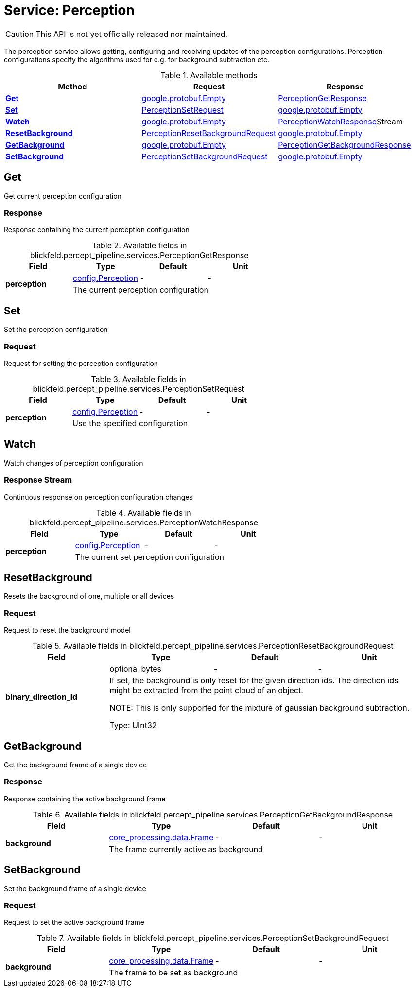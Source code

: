 = Service: Perception

CAUTION: This API is not yet officially released nor maintained.

The perception service allows getting, configuring and receiving updates of the perception configurations. 
Perception configurations specify the algorithms used for e.g. for background subtraction etc.

.Available methods
|===
| Method | Request | Response

| *xref:#Get[]* | https://protobuf.dev/reference/protobuf/google.protobuf/#empty[google.protobuf.Empty]| xref:blickfeld/percept_pipeline/services/perception.adoc#_blickfeld_percept_pipeline_services_PerceptionGetResponse[PerceptionGetResponse]
| *xref:#Set[]* | xref:blickfeld/percept_pipeline/services/perception.adoc#_blickfeld_percept_pipeline_services_PerceptionSetRequest[PerceptionSetRequest]| https://protobuf.dev/reference/protobuf/google.protobuf/#empty[google.protobuf.Empty]
| *xref:#Watch[]* | https://protobuf.dev/reference/protobuf/google.protobuf/#empty[google.protobuf.Empty]| xref:blickfeld/percept_pipeline/services/perception.adoc#_blickfeld_percept_pipeline_services_PerceptionWatchResponse[PerceptionWatchResponse]Stream 
| *xref:#ResetBackground[]* | xref:blickfeld/percept_pipeline/services/perception.adoc#_blickfeld_percept_pipeline_services_PerceptionResetBackgroundRequest[PerceptionResetBackgroundRequest]| https://protobuf.dev/reference/protobuf/google.protobuf/#empty[google.protobuf.Empty]
| *xref:#GetBackground[]* | https://protobuf.dev/reference/protobuf/google.protobuf/#empty[google.protobuf.Empty]| xref:blickfeld/percept_pipeline/services/perception.adoc#_blickfeld_percept_pipeline_services_PerceptionGetBackgroundResponse[PerceptionGetBackgroundResponse]
| *xref:#SetBackground[]* | xref:blickfeld/percept_pipeline/services/perception.adoc#_blickfeld_percept_pipeline_services_PerceptionSetBackgroundRequest[PerceptionSetBackgroundRequest]| https://protobuf.dev/reference/protobuf/google.protobuf/#empty[google.protobuf.Empty]
|===
[#Get]
== Get

Get current perception configuration

[#_blickfeld_percept_pipeline_services_PerceptionGetResponse]
=== Response

Response containing the current perception configuration

.Available fields in blickfeld.percept_pipeline.services.PerceptionGetResponse
|===
| Field | Type | Default | Unit

.2+| *perception* | xref:blickfeld/percept_pipeline/config/perception.adoc[config.Perception] | - | - 
3+| The current perception configuration

|===

[#Set]
== Set

Set the perception configuration

[#_blickfeld_percept_pipeline_services_PerceptionSetRequest]
=== Request

Request for setting the perception configuration

.Available fields in blickfeld.percept_pipeline.services.PerceptionSetRequest
|===
| Field | Type | Default | Unit

.2+| *perception* | xref:blickfeld/percept_pipeline/config/perception.adoc[config.Perception] | - | - 
3+| Use the specified configuration

|===

[#Watch]
== Watch

Watch changes of perception configuration

[#_blickfeld_percept_pipeline_services_PerceptionWatchResponse]
=== Response Stream

Continuous response on perception configuration changes

.Available fields in blickfeld.percept_pipeline.services.PerceptionWatchResponse
|===
| Field | Type | Default | Unit

.2+| *perception* | xref:blickfeld/percept_pipeline/config/perception.adoc[config.Perception] | - | - 
3+| The current set perception configuration

|===

[#ResetBackground]
== ResetBackground

Resets the background of one, multiple or all devices

[#_blickfeld_percept_pipeline_services_PerceptionResetBackgroundRequest]
=== Request

Request to reset the background model

.Available fields in blickfeld.percept_pipeline.services.PerceptionResetBackgroundRequest
|===
| Field | Type | Default | Unit

.2+| *binary_direction_id* | optional bytes| - | - 
3+| If set, the background is only reset for the given direction ids. 
The direction ids might be extracted from the point cloud of an object. 
 
NOTE: This is only supported for the mixture of gaussian background subtraction. 
 
Type: UInt32

|===

[#GetBackground]
== GetBackground

Get the background frame of a single device

[#_blickfeld_percept_pipeline_services_PerceptionGetBackgroundResponse]
=== Response

Response containing the active background frame

.Available fields in blickfeld.percept_pipeline.services.PerceptionGetBackgroundResponse
|===
| Field | Type | Default | Unit

.2+| *background* | xref:blickfeld/core_processing/data/frame.adoc[core_processing.data.Frame] | - | - 
3+| The frame currently active as background

|===

[#SetBackground]
== SetBackground

Set the background frame of a single device

[#_blickfeld_percept_pipeline_services_PerceptionSetBackgroundRequest]
=== Request

Request to set the active background frame

.Available fields in blickfeld.percept_pipeline.services.PerceptionSetBackgroundRequest
|===
| Field | Type | Default | Unit

.2+| *background* | xref:blickfeld/core_processing/data/frame.adoc[core_processing.data.Frame] | - | - 
3+| The frame to be set as background

|===

